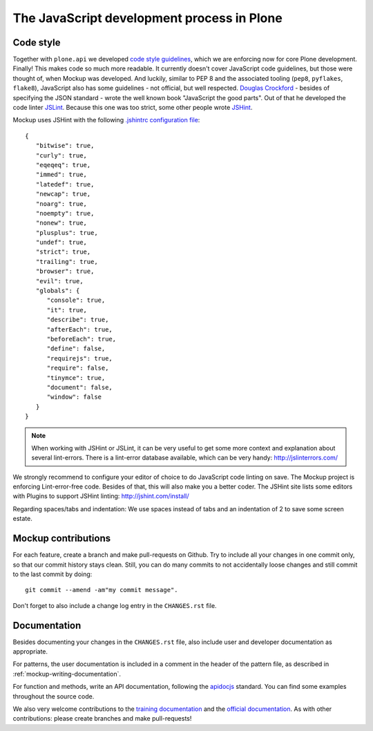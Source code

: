 ===========================================
The JavaScript development process in Plone
===========================================

Code style
==========

Together with ``plone.api`` we developed `code style guidelines <https://github.com/plone/plone.api/blob/master/docs/contribute/conventions.rst>`_, which we are enforcing now for core Plone development. Finally! This makes code so much more readable. It currently doesn't cover JavaScript code guidelines, but those were thought of, when Mockup was developed. And luckily, similar to PEP 8 and the associated tooling (``pep8``, ``pyflakes``, ``flake8``), JavaScript also has some guidelines - not official, but well respected. `Douglas Crockford <http://javascript.crockford.com/>`_ - besides of specifying the JSON standard - wrote the well known book "JavaScript the good parts". Out of that he developed the code linter `JSLint <http://www.jslint.com/>`_. Because this one was too strict, some other people wrote `JSHint <http://jshint.com/>`_.

Mockup uses JSHint with the following `.jshintrc configuration file <https://github.com/plone/mockup/blob/master/mockup/.jshintrc>`_::

    {
       "bitwise": true,
       "curly": true,
       "eqeqeq": true,
       "immed": true,
       "latedef": true,
       "newcap": true,
       "noarg": true,
       "noempty": true,
       "nonew": true,
       "plusplus": true,
       "undef": true,
       "strict": true,
       "trailing": true,
       "browser": true,
       "evil": true,
       "globals": {
          "console": true,
          "it": true,
          "describe": true,
          "afterEach": true,
          "beforeEach": true,
          "define": false,
          "requirejs": true,
          "require": false,
          "tinymce": true,
          "document": false,
          "window": false
       }
    }


.. note::

    When working with JSHint or JSLint, it can be very useful to get some more context and explanation about several lint-errors. There is a lint-error database available, which can be very handy: http://jslinterrors.com/


We strongly recommend to configure your editor of choice to do JavaScript code linting on save. The Mockup project is enforcing Lint-error-free code. Besides of that, this will also make you a better coder. The JSHint site lists some editors with Plugins to support JSHint linting: http://jshint.com/install/


Regarding spaces/tabs and indentation: We use spaces instead of tabs and an indentation of 2 to save some screen estate.


Mockup contributions
====================

For each feature, create a branch and make pull-requests on Github. Try to include all your changes in one commit only, so that our commit history stays clean. Still, you can do many commits to not accidentally loose changes and still commit to the last commit by doing::

  git commit --amend -am"my commit message".

Don't forget to also include a change log entry in the ``CHANGES.rst`` file.


Documentation
=============

Besides documenting your changes in the ``CHANGES.rst`` file, also include user and developer documentation as appropriate.

For patterns, the user documentation is included in a comment in the header of the pattern file, as described in :ref:`mockup-writing-documentation`.

For function and methods, write an API documentation, following the `apidocjs <http://apidocjs.com/>`_ standard. You can find some examples throughout the source code.

We also very welcome contributions to the `training documentation <https://github.com/plone/training>`_ and the `official documentation <https://github.com/plone/documentation>`_. As with other contributions: please create branches and make pull-requests!
